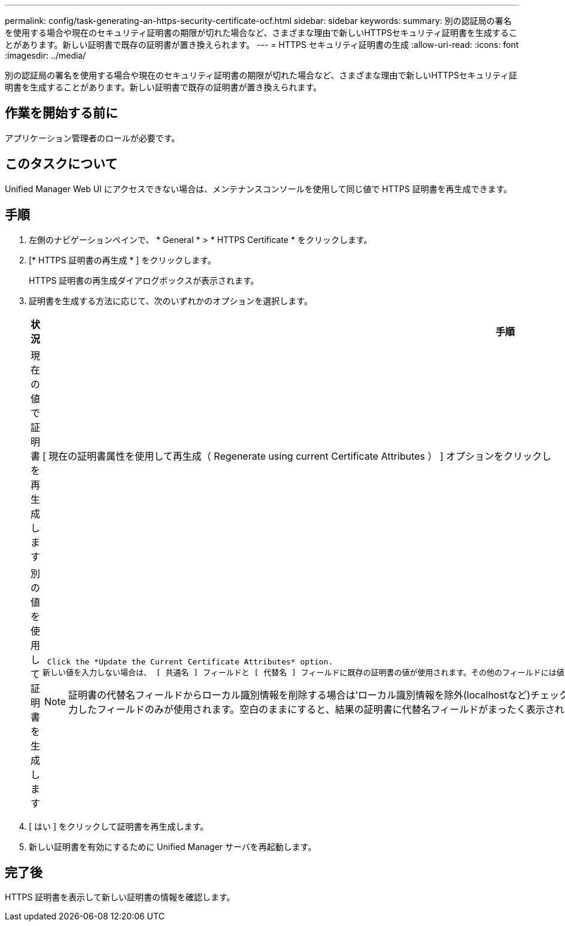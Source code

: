 ---
permalink: config/task-generating-an-https-security-certificate-ocf.html 
sidebar: sidebar 
keywords:  
summary: 別の認証局の署名を使用する場合や現在のセキュリティ証明書の期限が切れた場合など、さまざまな理由で新しいHTTPSセキュリティ証明書を生成することがあります。新しい証明書で既存の証明書が置き換えられます。 
---
= HTTPS セキュリティ証明書の生成
:allow-uri-read: 
:icons: font
:imagesdir: ../media/


[role="lead"]
別の認証局の署名を使用する場合や現在のセキュリティ証明書の期限が切れた場合など、さまざまな理由で新しいHTTPSセキュリティ証明書を生成することがあります。新しい証明書で既存の証明書が置き換えられます。



== 作業を開始する前に

アプリケーション管理者のロールが必要です。



== このタスクについて

Unified Manager Web UI にアクセスできない場合は、メンテナンスコンソールを使用して同じ値で HTTPS 証明書を再生成できます。



== 手順

. 左側のナビゲーションペインで、 * General * > * HTTPS Certificate * をクリックします。
. [* HTTPS 証明書の再生成 * ] をクリックします。
+
HTTPS 証明書の再生成ダイアログボックスが表示されます。

. 証明書を生成する方法に応じて、次のいずれかのオプションを選択します。
+
[cols="1a,1a"]
|===
| 状況 | 手順 


 a| 
現在の値で証明書を再生成します
 a| 
[ 現在の証明書属性を使用して再生成（ Regenerate using current Certificate Attributes ） ] オプションをクリックし



 a| 
別の値を使用して証明書を生成します
 a| 
 Click the *Update the Current Certificate Attributes* option.
新しい値を入力しない場合は、 [ 共通名 ] フィールドと [ 代替名 ] フィールドに既存の証明書の値が使用されます。その他のフィールドには値は必要ありませんが、証明書に値を入力する場合は、たとえば、市区町村、都道府県、国などの値を入力できます。

[NOTE]
====
証明書の代替名フィールドからローカル識別情報を削除する場合は'ローカル識別情報を除外(localhostなど)チェックボックスをオンにしますこのチェックボックスをオンにすると、 [ 代替名 ] フィールドに入力したフィールドのみが使用されます。空白のままにすると、結果の証明書に代替名フィールドがまったく表示されなくなります。

====
|===
. [ はい ] をクリックして証明書を再生成します。
. 新しい証明書を有効にするために Unified Manager サーバを再起動します。




== 完了後

HTTPS 証明書を表示して新しい証明書の情報を確認します。
